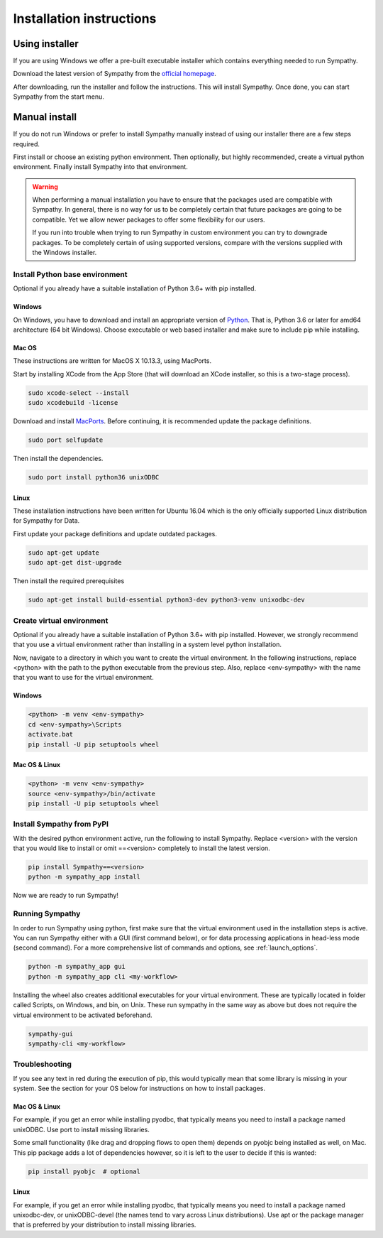 .. This file is part of Sympathy for Data.
..
..  Copyright (c) 2017-2019 Combine Control Systems AB
..
..     Sympathy for Data is free software: you can redistribute it and/or modify
..     it under the terms of the GNU General Public License as published by
..     the Free Software Foundation, either version 3 of the License, or
..     (at your option) any later version.
..
..     Sympathy for Data is distributed in the hope that it will be useful,
..     but WITHOUT ANY WARRANTY; without even the implied warranty of
..     MERCHANTABILITY or FITNESS FOR A PARTICULAR PURPOSE.  See the
..     GNU General Public License for more details.
..     You should have received a copy of the GNU General Public License
..     along with Sympathy for Data. If not, see <http://www.gnu.org/licenses/>.

.. _installation:

Installation instructions
=========================


Using installer
---------------

If you are using Windows we offer a pre-built executable installer which
contains everything needed to run Sympathy.

Download the latest version of Sympathy from the `official homepage
<https://www.sympathyfordata.com/>`_.

After downloading, run the installer and follow the instructions. This will
install Sympathy. Once done, you can start Sympathy from the start menu.


Manual install
--------------

If you do not run Windows or prefer to install Sympathy manually instead of
using our installer there are a few steps required.

First install or choose an existing python environment.  Then optionally, but
highly recommended, create a virtual python environment.  Finally install
Sympathy into that environment.


.. warning::

   When performing a manual installation you have to ensure that the packages
   used are compatible with Sympathy. In general, there is no way for us to be
   completely certain that future packages are going to be compatible. Yet we
   allow newer packages to offer some flexibility for our users.

   If you run into trouble when trying to run Sympathy in custom environment
   you can try to downgrade packages.  To be completely certain of using
   supported versions, compare with the versions supplied with the Windows
   installer.


Install Python base environment
~~~~~~~~~~~~~~~~~~~~~~~~~~~~~~~

Optional if you already have a suitable installation of Python 3.6+ with pip
installed.

Windows
#######

On Windows, you have to download and install an appropriate version of `Python
<https://www.python.org/downloads/>`__. That is, Python 3.6 or later for amd64
architecture (64 bit Windows). Choose executable or web based installer and make
sure to include pip while installing.


Mac OS
######

These instructions are written for MacOS X 10.13.3, using MacPorts.

Start by installing XCode from the App Store (that will download an XCode
installer, so this is a two-stage process).

.. code-block:: bash

   sudo xcode-select --install
   sudo xcodebuild -license


Download and install `MacPorts <http://www.macports.org>`__.  Before continuing,
it is recommended update the package definitions.

.. code-block:: bash

   sudo port selfupdate

Then install the dependencies.

.. code-block:: bash

   sudo port install python36 unixODBC


Linux
#####
   
These installation instructions have been written for Ubuntu 16.04 which is the
only officially supported Linux distribution for Sympathy for Data.

First update your package definitions and update outdated packages.

.. code-block:: bash

   sudo apt-get update
   sudo apt-get dist-upgrade


Then install the required prerequisites

.. code-block:: bash

   sudo apt-get install build-essential python3-dev python3-venv unixodbc-dev


Create virtual environment
~~~~~~~~~~~~~~~~~~~~~~~~~~

Optional if you already have a suitable installation of Python 3.6+ with
pip installed.  However, we strongly recommend that you use a virtual
environment rather than installing in a system level python installation.

Now, navigate to a directory in which you want to create the virtual
environment. In the following instructions, replace <python> with the path to
the python executable from the previous step. Also, replace <env-sympathy> with
the name that you want to use for the virtual environment.


Windows
#######

.. code-block:: bat

    <python> -m venv <env-sympathy>
    cd <env-sympathy>\Scripts
    activate.bat
    pip install -U pip setuptools wheel


Mac OS & Linux
##############


.. code-block:: bash

    <python> -m venv <env-sympathy>
    source <env-sympathy>/bin/activate
    pip install -U pip setuptools wheel


Install Sympathy from PyPI
~~~~~~~~~~~~~~~~~~~~~~~~~~

With the desired python environment active, run the following to install
Sympathy. Replace <version> with the version that you would like to install or
omit ==<version> completely to install the latest version.

.. code-block:: bash

    pip install Sympathy==<version>
    python -m sympathy_app install

Now we are ready to run Sympathy!


Running Sympathy
~~~~~~~~~~~~~~~~

In order to run Sympathy using python, first make sure that the virtual
environment used in the installation steps is active. You can run Sympathy
either with a GUI (first command below), or for data processing applications in
head-less mode (second command). For a more comprehensive list of commands and
options, see :ref:`launch_options`.

.. code-block:: bash

  python -m sympathy_app gui
  python -m sympathy_app cli <my-workflow>

Installing the wheel also creates additional executables for your virtual
environment. These are typically located in folder called Scripts, on Windows,
and bin, on Unix. These run sympathy in the same way as above but does not
require the virtual environment to be activated beforehand.

.. code-block:: bash

  sympathy-gui
  sympathy-cli <my-workflow>


Troubleshooting
~~~~~~~~~~~~~~~

If you see any text in red during the execution of pip, this would typically
mean that some library is missing in your system. See the section for your OS
below for instructions on how to install packages.


Mac OS & Linux
##############

For example, if you get an error while installing pyodbc, that typically means
you need to install a package named unixODBC. Use port to install missing
libraries.

Some small functionality (like drag and dropping flows to open them) depends on
pyobjc being installed as well, on Mac. This pip package adds a lot of
dependencies however, so it is left to the user to decide if this is wanted:

.. code-block:: bash

    pip install pyobjc  # optional

Linux
#####

For example, if you get an error while installing pyodbc, that typically means
you need to install a package named unixodbc-dev, or unixODBC-devel (the names
tend to vary across Linux distributions). Use apt or the package manager that is
preferred by your distribution to install missing libraries.
